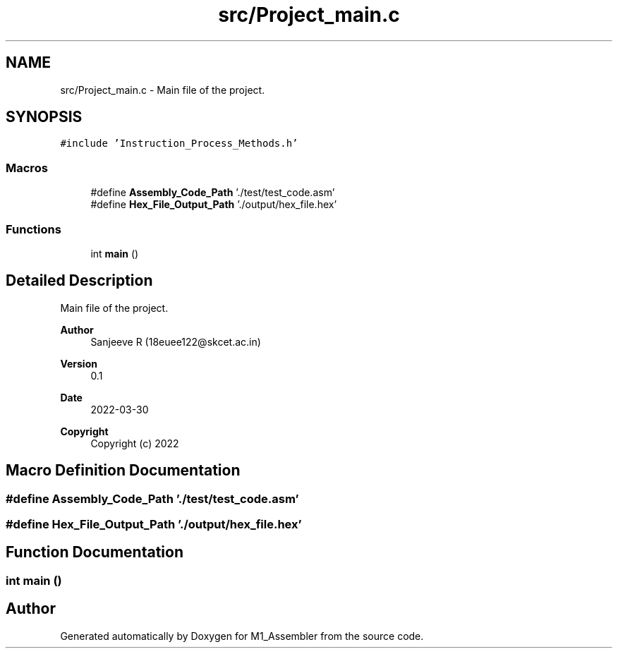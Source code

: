 .TH "src/Project_main.c" 3 "Fri Apr 1 2022" "Version Alpha" "M1_Assembler" \" -*- nroff -*-
.ad l
.nh
.SH NAME
src/Project_main.c \- Main file of the project\&.  

.SH SYNOPSIS
.br
.PP
\fC#include 'Instruction_Process_Methods\&.h'\fP
.br

.SS "Macros"

.in +1c
.ti -1c
.RI "#define \fBAssembly_Code_Path\fP   '\&./test/test_code\&.asm'"
.br
.ti -1c
.RI "#define \fBHex_File_Output_Path\fP   '\&./output/hex_file\&.hex'"
.br
.in -1c
.SS "Functions"

.in +1c
.ti -1c
.RI "int \fBmain\fP ()"
.br
.in -1c
.SH "Detailed Description"
.PP 
Main file of the project\&. 


.PP
\fBAuthor\fP
.RS 4
Sanjeeve R (18euee122@skcet.ac.in) 
.RE
.PP
\fBVersion\fP
.RS 4
0\&.1 
.RE
.PP
\fBDate\fP
.RS 4
2022-03-30
.RE
.PP
\fBCopyright\fP
.RS 4
Copyright (c) 2022 
.RE
.PP

.SH "Macro Definition Documentation"
.PP 
.SS "#define Assembly_Code_Path   '\&./test/test_code\&.asm'"

.SS "#define Hex_File_Output_Path   '\&./output/hex_file\&.hex'"

.SH "Function Documentation"
.PP 
.SS "int main ()"

.SH "Author"
.PP 
Generated automatically by Doxygen for M1_Assembler from the source code\&.
